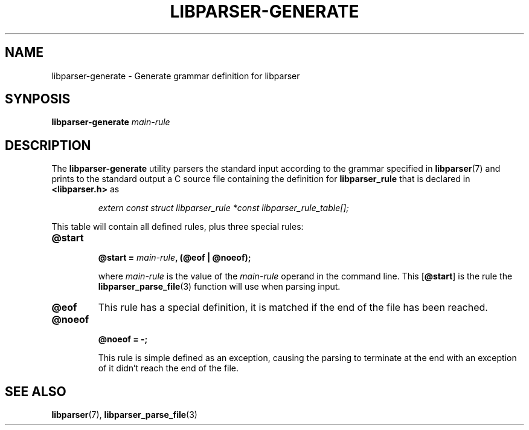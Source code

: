 .TH LIBPARSER-GENERATE 1 LIBPARSER
.SH NAME
libparser-generate \- Generate grammar definition for libparser

.SH SYNPOSIS
.B libparser-generate
.I main-rule

.SH DESCRIPTION
The
.B libparser-generate
utility parsers the standard input according to the
grammar specified in
.BR libparser (7)
and prints to the standard output a C source file
containing the definition for
.B libparser_rule
that is declared in
.B <libparser.h>
as
.PP
.RS
.nf
.I extern const struct libparser_rule *const libparser_rule_table[];
.fi
.RE
.PP
This table will contain all defined rules, plus three
special rules:
.TP
.B @start
.nf
.BI "@start = " main-rule ", (@eof | @noeof);"
.fi

where
.I main-rule
is the value of the
.I main-rule
operand in the command line. This
.RB [ @start ]
is the rule the
.BR libparser_parse_file (3)
function will use when parsing input.
.TP
.B @eof
This rule has a special definition, it is
matched if the end of the file has been
reached.
.TP
.B @noeof
.nf
.B "@noeof = -;"
.fi

This rule is simple defined as an exception,
causing the parsing to terminate at the end
with an exception of it didn't reach the end
of the file.

.SH SEE ALSO
.BR libparser (7),
.BR libparser_parse_file (3)
